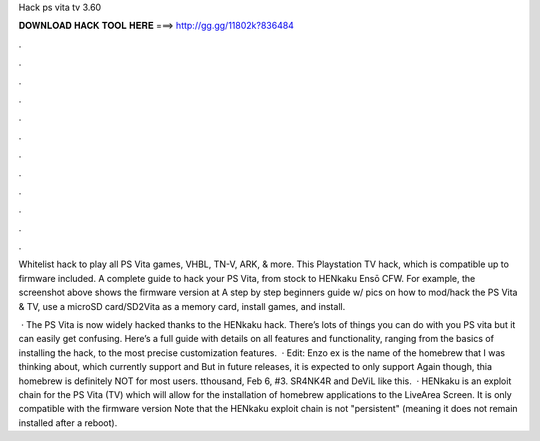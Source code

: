 Hack ps vita tv 3.60



𝐃𝐎𝐖𝐍𝐋𝐎𝐀𝐃 𝐇𝐀𝐂𝐊 𝐓𝐎𝐎𝐋 𝐇𝐄𝐑𝐄 ===> http://gg.gg/11802k?836484



.



.



.



.



.



.



.



.



.



.



.



.

Whitelist hack to play all PS Vita games, VHBL, TN-V, ARK, & more. This Playstation TV hack, which is compatible up to firmware included. A complete guide to hack your PS Vita, from stock to HENkaku Ensō CFW. For example, the screenshot above shows the firmware version at  A step by step beginners guide w/ pics on how to mod/hack the PS Vita & TV, use a microSD card/SD2Vita as a memory card, install games, and install.

 · The PS Vita is now widely hacked thanks to the HENkaku hack. There’s lots of things you can do with you PS vita but it can easily get confusing. Here’s a full guide with details on all features and functionality, ranging from the basics of installing the hack, to the most precise customization features.  · Edit: Enzo ex is the name of the homebrew that I was thinking about, which currently support and But in future releases, it is expected to only support Again though, thia homebrew is definitely NOT for most users. tthousand, Feb 6, #3. SR4NK4R and DeViL like this.   · HENkaku is an exploit chain for the PS Vita (TV) which will allow for the installation of homebrew applications to the LiveArea Screen. It is only compatible with the firmware version Note that the HENkaku exploit chain is not "persistent" (meaning it does not remain installed after a reboot).

